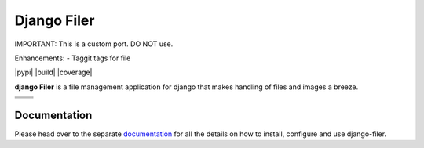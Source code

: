 ============
Django Filer
============

IMPORTANT: This is a custom port. DO NOT use.

Enhancements:
- Taggit tags for file

|pypi| |build| |coverage|

**django Filer** is a file management application for django that makes
handling of files and images a breeze.

.. We're using absolute image url below, because relative paths won't work on
   pypi. github would render relative paths correctly.

+--------------------------------------------------------------------------------------------------------+--------------------------------------------------------------------------------------------------------+
| .. image:: https://raw.githubusercontent.com/divio/django-filer/master/docs/_static/filer_2.png        | .. image:: https://raw.githubusercontent.com/divio/django-filer/master/docs/_static/filer_3.png        |
+--------------------------------------------------------------------------------------------------------+--------------------------------------------------------------------------------------------------------+
| .. image:: https://raw.githubusercontent.com/divio/django-filer/master/docs/_static/detail_image.png   | .. image:: https://raw.githubusercontent.com/divio/django-filer/master/docs/_static/detail_file.png    |
+--------------------------------------------------------------------------------------------------------+--------------------------------------------------------------------------------------------------------+
| .. image:: https://raw.githubusercontent.com/divio/django-filer/master/docs/_static/file_picker_1.png  | .. image:: https://raw.githubusercontent.com/divio/django-filer/master/docs/_static/file_picker_3.png  |
+--------------------------------------------------------------------------------------------------------+--------------------------------------------------------------------------------------------------------+


Documentation
=============

Please head over to the separate `documentation <https://django-filer.readthedocs.io/en/latest/index.html>`_
for all the details on how to install, configure and use django-filer.
